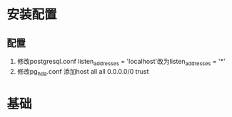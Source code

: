 ﻿* 安装配置
** 配置
   1. 修改postgresql.conf
      listen_addresses = 'localhost'改为listen_addresses = '*'
   2. 修改pg_hda.conf
      添加host    all         all         0.0.0.0/0       trust
* 基础
